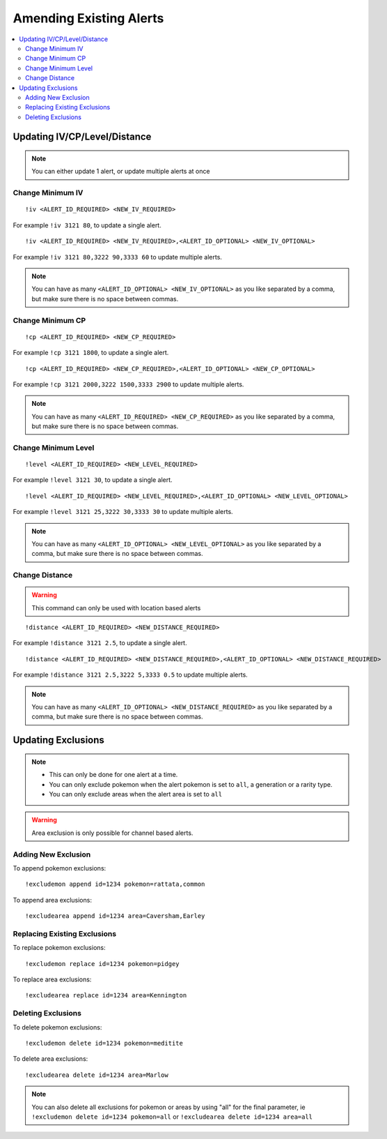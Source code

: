 ************************
Amending Existing Alerts
************************

.. contents:: :local:

Updating IV/CP/Level/Distance
#############################

.. note::

	You can either update 1 alert, or update multiple alerts at once

Change Minimum IV
-----------------

::

	!iv <ALERT_ID_REQUIRED> <NEW_IV_REQUIRED>  

For example ``!iv 3121 80``, to update a single alert.

::

	!iv <ALERT_ID_REQUIRED> <NEW_IV_REQUIRED>,<ALERT_ID_OPTIONAL> <NEW_IV_OPTIONAL> 

For example ``!iv 3121 80,3222 90,3333 60`` to update multiple alerts.


.. note::

	You can have as many ``<ALERT_ID_OPTIONAL> <NEW_IV_OPTIONAL>`` as you like separated by a comma, but make sure there is no space between commas.

Change Minimum CP
-----------------

::

	!cp <ALERT_ID_REQUIRED> <NEW_CP_REQUIRED>  

For example ``!cp 3121 1800``, to update a single alert.

::

	!cp <ALERT_ID_REQUIRED> <NEW_CP_REQUIRED>,<ALERT_ID_OPTIONAL> <NEW_CP_OPTIONAL> 

For example ``!cp 3121 2000,3222 1500,3333 2900`` to update multiple alerts.


.. note::

	You can have as many ``<ALERT_ID_REQUIRED> <NEW_CP_REQUIRED>`` as you like separated by a comma, but make sure there is no space between commas.

Change Minimum Level
--------------------

::

	!level <ALERT_ID_REQUIRED> <NEW_LEVEL_REQUIRED>  

For example ``!level 3121 30``, to update a single alert.

::

	!level <ALERT_ID_REQUIRED> <NEW_LEVEL_REQUIRED>,<ALERT_ID_OPTIONAL> <NEW_LEVEL_OPTIONAL>  

For example ``!level 3121 25,3222 30,3333 30`` to update multiple alerts.


.. note::

	You can have as many ``<ALERT_ID_OPTIONAL> <NEW_LEVEL_OPTIONAL>`` as you like separated by a comma, but make sure there is no space between commas.

Change Distance
---------------	

.. warning ::

	This command can only be used with location based alerts

::

	!distance <ALERT_ID_REQUIRED> <NEW_DISTANCE_REQUIRED>  

For example ``!distance 3121 2.5``, to update a single alert.

::

	!distance <ALERT_ID_REQUIRED> <NEW_DISTANCE_REQUIRED>,<ALERT_ID_OPTIONAL> <NEW_DISTANCE_REQUIRED>  

For example ``!distance 3121 2.5,3222 5,3333 0.5`` to update multiple alerts.

.. note::

	You can have as many ``<ALERT_ID_OPTIONAL> <NEW_DISTANCE_REQUIRED>`` as you like separated by a comma, but make sure there is no space between commas.


Updating Exclusions
###################

.. note::

	* This can only be done for one alert at a time. 
	* You can only exclude pokemon when the alert pokemon is set to ``all``, a generation or a rarity type.
	* You can only exclude areas when the alert area is set to ``all``
	
.. warning::

	Area exclusion is only possible for channel based alerts.

Adding New Exclusion
--------------------

To append pokemon exclusions:

::

	!excludemon append id=1234 pokemon=rattata,common  

To append area exclusions:

::

	!excludearea append id=1234 area=Caversham,Earley  

Replacing Existing Exclusions
-----------------------------

To replace pokemon exclusions:

::

	!excludemon replace id=1234 pokemon=pidgey 

To replace area exclusions:

::

	!excludearea replace id=1234 area=Kennington  

Deleting Exclusions
-------------------

To delete pokemon exclusions:

::

	!excludemon delete id=1234 pokemon=meditite

To delete area exclusions:

::

	!excludearea delete id=1234 area=Marlow

.. note::

	You can also delete all exclusions for pokemon or areas by using "all" for the final parameter, ie ``!excludemon delete id=1234 pokemon=all`` or ``!excludearea delete id=1234 area=all``
	